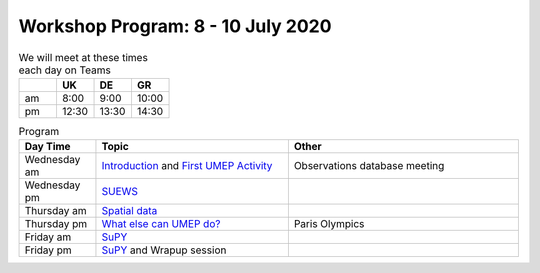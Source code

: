 Workshop Program: 8 - 10 July 2020 
-------------------------



.. list-table:: We will meet at these times each day on Teams
   :header-rows: 1 
   :widths: 20, 20, 20, 20

   * - 
     - UK
     - DE
     - GR
   * - am 
     - 8:00
     - 9:00
     -  10:00
   * - pm 
     - 12:30
     - 13:30
     - 14:30


.. list-table:: Program
   :header-rows: 1 
   :widths: 20, 50, 60

   * - Day Time
     - Topic
     - Other
   * - Wednesday am
     - `Introduction <Intro1>`_ and `First UMEP Activity <FirstUMEPActivity>`__
     - Observations database meeting
   * - Wednesday pm
     - `SUEWS <LocalScale/SUEWS>`_
     -
   * - Thursday am
     - `Spatial data <GettingData/GettingData>`__
     -
   * - Thursday pm
     - `What else can UMEP do? <WhatElse/WhatElseCanUMEP>`_
     - Paris Olympics
   * - Friday am
     - `SuPY <SUPY/SuPy>`_
     -
   * - Friday pm
     - `SuPY <SUPY/SuPy>`_ and Wrapup session
     - 
 


